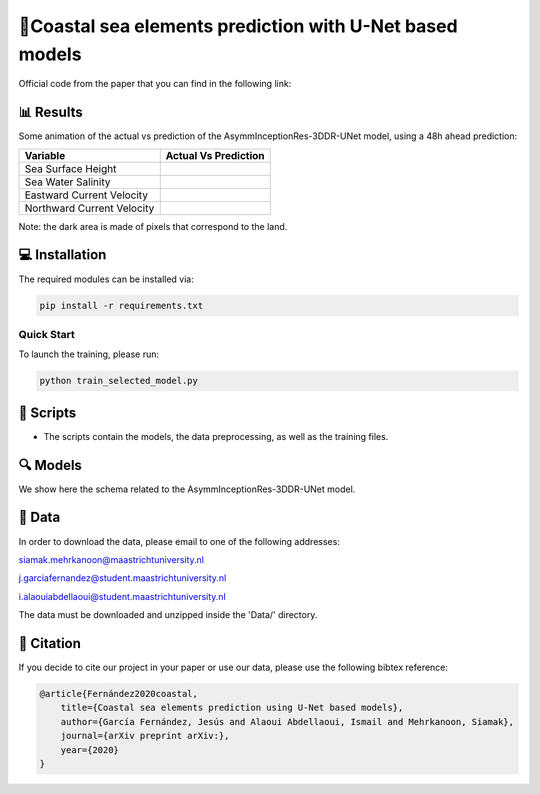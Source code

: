 🌊Coastal sea elements prediction with U-Net based models
========

Official code from the paper that you can find in the following link:

📊 Results
-----

Some animation of the actual vs prediction of the AsymmInceptionRes-3DDR-UNet model, using a 48h ahead prediction:

+-----------------------------+------------------------------------------------------------------------------------+
|       Variable              | Actual  Vs    Prediction                                                           |
+=============================+====================================================================================+
| Sea Surface Height          |.. figure:: figures/ssh.gif                                                         |          
+-----------------------------+------------------------------------------------------------------------------------+
| Sea Water Salinity          |.. figure:: figures/sal.gif                                                         |
+-----------------------------+------------------------------------------------------------------------------------+
| Eastward Current Velocity   |.. figure:: figures/cur_uo.gif                                                      |
+-----------------------------+------------------------------------------------------------------------------------+
| Northward Current Velocity  |.. figure:: figures/cur_vo.gif                                                      |          
+-----------------------------+------------------------------------------------------------------------------------+

Note: the dark area is made of pixels that correspond to the land.


💻 Installation
-----

The required modules can be installed  via:

.. code:: bash

    pip install -r requirements.txt
    
Quick Start
~~~~~~~~~~~
To launch the training, please run:

.. code:: bash

    python train_selected_model.py 

📜 Scripts
-----

- The scripts contain the models, the data preprocessing, as well as the training files.

🔍 Models
-----

We show here the schema related to the AsymmInceptionRes-3DDR-UNet model.

.. figure:: figures/AsymmInceptionRes-3DDR-UNet.png
  
📂 Data
-----

In order to download the data, please email to one of the following addresses:

siamak.mehrkanoon@maastrichtuniversity.nl

j.garciafernandez@student.maastrichtuniversity.nl

i.alaouiabdellaoui@student.maastrichtuniversity.nl

The data must be downloaded and unzipped inside the 'Data/' directory.


🔗 Citation
-----

If you decide to cite our project in your paper or use our data, please use the following bibtex reference:

.. code:: bibtex

    @article{Fernández2020coastal,
        title={Coastal sea elements prediction using U-Net based models},
        author={García Fernández, Jesús and Alaoui Abdellaoui, Ismail and Mehrkanoon, Siamak},
        journal={arXiv preprint arXiv:},
        year={2020}
    }

